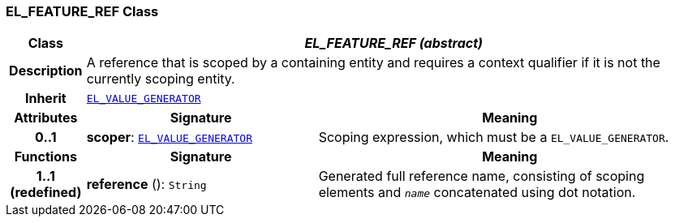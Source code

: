 === EL_FEATURE_REF Class

[cols="^1,3,5"]
|===
h|*Class*
2+^h|*__EL_FEATURE_REF (abstract)__*

h|*Description*
2+a|A reference that is scoped by a containing entity and requires a context qualifier if it is not the currently scoping entity.

h|*Inherit*
2+|`<<_el_value_generator_class,EL_VALUE_GENERATOR>>`

h|*Attributes*
^h|*Signature*
^h|*Meaning*

h|*0..1*
|*scoper*: `<<_el_value_generator_class,EL_VALUE_GENERATOR>>`
a|Scoping expression, which must be a `EL_VALUE_GENERATOR`.
h|*Functions*
^h|*Signature*
^h|*Meaning*

h|*1..1 +
(redefined)*
|*reference* (): `String`
a|Generated full reference name, consisting of scoping elements and `_name_` concatenated using dot notation.
|===
